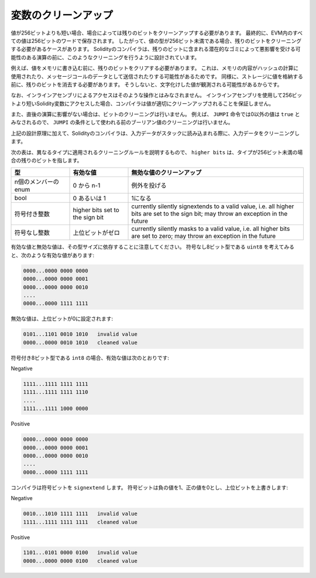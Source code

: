 .. index: variable cleanup

********************
変数のクリーンアップ
********************

.. Ultimately, all values in the EVM are stored in 256 bit words.
.. Thus, in some cases, when the type of a value has less than 256 bits, it is necessary to clean the remaining bits.
.. The Solidity compiler is designed to do such cleaning before any operations
.. that might be adversely affected by the potential garbage in the remaining bits.
.. For example, before writing a value to  memory, the remaining bits need
.. to be cleared because the memory contents can be used for computing
.. hashes or sent as the data of a message call.  Similarly, before
.. storing a value in the storage, the remaining bits need to be cleaned
.. because otherwise the garbled value can be observed.

値が256ビットよりも短い場合、場合によっては残りのビットをクリーンアップする必要があります。
最終的に、EVM内のすべての値は256ビットのワードで保存されます。
したがって、値の型が256ビット未満である場合、残りのビットをクリーニングする必要があるケースがあります。
Solidityのコンパイラは、残りのビットに含まれる潜在的なゴミによって悪影響を受ける可能性のある演算の前に、このようなクリーニングを行うように設計されています。

例えば、値をメモリに書き込む前に、残りのビットをクリアする必要があります。
これは、メモリの内容がハッシュの計算に使用されたり、メッセージコールのデータとして送信されたりする可能性があるためです。
同様に、ストレージに値を格納する前に、残りのビットを消去する必要があります。
そうしないと、文字化けした値が観測される可能性があるからです。

.. Note that access via inline assembly is not considered such an operation:
.. If you use inline assembly to access Solidity variables
.. shorter than 256 bits, the compiler does not guarantee that
.. the value is properly cleaned up.

なお、インラインアセンブリによるアクセスはそのような操作とはみなされません。
インラインアセンブリを使用して256ビットより短いSolidity変数にアクセスした場合、コンパイラは値が適切にクリーンアップされることを保証しません。

.. Moreover, we do not clean the bits if the immediately
.. following operation is not affected.  For instance, since any non-zero
.. value is considered ``true`` by ``JUMPI`` instruction, we do not clean
.. the boolean values before they are used as the condition for
.. ``JUMPI``.

また、直後の演算に影響がない場合は、ビットのクリーニングは行いません。
例えば、 ``JUMPI`` 命令では0以外の値は ``true`` とみなされるので、 ``JUMPI`` の条件として使われる前のブーリアン値のクリーニングは行いません。

.. In addition to the design principle above, the Solidity compiler
.. cleans input data when it is loaded onto the stack.

上記の設計原理に加えて、Solidityのコンパイラは、入力データがスタックに読み込まれる際に、入力データをクリーニングします。

.. The following table describes the cleaning rules applied to different types, where ``higher bits`` refers to the remaining bits in case the type has less than 256 bits.

次の表は、異なるタイプに適用されるクリーニングルールを説明するもので、 ``higher bits`` は、タイプが256ビット未満の場合の残りのビットを指します。

.. csv-table::
   :header: "型", "有効な値", "無効な値のクリーンアップ"
   :widths: 10, 10, 30

   "n個のメンバーのenum", "0 から n-1", "例外を投げる"
   "bool", "0 あるいは 1", "1になる"
   "符号付き整数", "higher bits set to the sign bit", "currently silently signextends to a valid  value, i.e. all higher bits are set to the sign bit; may throw an exception in the future"
   "符号なし整数", "上位ビットがゼロ", "currently silently masks to a valid value, i.e. all higher bits are set to zero; may throw an exception in the future"

.. Note that valid and invalid values are dependent on their type size.
.. Consider ``uint8``, the unsigned 8-bit type, which has the following valid values:

有効な値と無効な値は、その型サイズに依存することに注意してください。
符号なし8ビット型である ``uint8`` を考えてみると、次のような有効な値があります:

.. code-block:: none

    0000...0000 0000 0000
    0000...0000 0000 0001
    0000...0000 0000 0010
    ....
    0000...0000 1111 1111

.. Any invalid value will have the higher bits set to zero:

無効な値は、上位ビットが0に設定されます:

.. code-block:: none

    0101...1101 0010 1010   invalid value
    0000...0000 0010 1010   cleaned value

.. For ``int8``, the signed 8-bit type, the valid values are:

符号付き8ビット型である ``int8`` の場合、有効な値は次のとおりです:

Negative

.. code-block:: none

    1111...1111 1111 1111
    1111...1111 1111 1110
    ....
    1111...1111 1000 0000

Positive

.. code-block:: none

    0000...0000 0000 0000
    0000...0000 0000 0001
    0000...0000 0000 0010
    ....
    0000...0000 1111 1111

.. The compiler will ``signextend`` the sign bit, which is 1 for negative and 0 for positive values, overwriting the higher bits:

コンパイラは符号ビットを ``signextend`` します。
符号ビットは負の値を1、正の値を0とし、上位ビットを上書きします:

Negative

.. code-block:: none

    0010...1010 1111 1111   invalid value
    1111...1111 1111 1111   cleaned value

Positive

.. code-block:: none

    1101...0101 0000 0100   invalid value
    0000...0000 0000 0100   cleaned value
